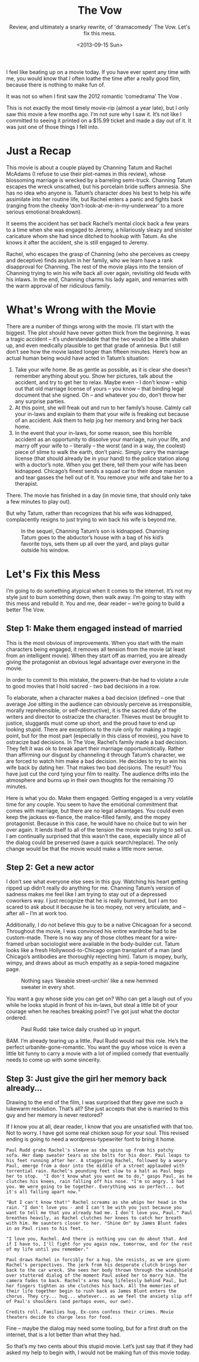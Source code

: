 #+TITLE: The Vow
#+DATE: <2013-09-15 Sun>
#+SUBTITLE: Review, and ultimately a snarky rewrite, of 'dramacomedy' The Vow. Let's fix this mess.

I feel like beating up on a movie today. If you have ever spent any
time with me, you would know that I often loathe the time after a
really good film, because there is nothing to make fun of.

It was not so when I first saw the 2012 romantic ‘comedrama’ The Vow .

This is not exactly the most timely movie-rip (almost a year late),
but I only saw this movie a few months ago. I’m not sure why I saw
it. It’s not like I committed to seeing it printed on a $15.99 ticket
and made a day out of it. It was just one of those things I fell into.

* Just a Recap

This movie is about a couple played by Channing Tatum and Rachel
McAdams (I refuse to use their plot-names in this review), whose
blossoming marriage is wrecked by a barreling semi-truck. Channing
Tatum escapes the wreck unscathed, but his porcelain bride suffers
amnesia. She has no idea who anyone is. Tatum’s character does his
best to help his wife assimilate into her routine life, but Rachel
enters a panic and fights back (ranging from the cheeky
‘don’t-look-at-me-in-my-underwear’ to a more serious emotional
breakdown).

It seems the accident has set back Rachel’s mental clock back a few
years to a time when she was engaged to Jeremy, a hilariously sleazy
and sinister caricature whom she had since ditched to hookup with
Tatum. As she knows it after the accident, she is still engaged to
Jeremy.

Rachel, who escapes the grasp of Channing (who she perceives as creepy
and deceptive) finds asylum in her family, who we learn have a rank
disapproval for Channing. The rest of the movie plays into the tension
of Channing trying to win his wife back all over again, revisiting old
feuds with his inlaws. In the end, Channing charms his lady again, and
remarries with the warm approval of her ridiculous family.

* What's Wrong with the Movie

There are a number of things wrong with the movie. I’ll start with the
biggest. The plot should have never gotten thick from the
beginning. It was a tragic accident – it’s understandable that the two
would be a little shaken up, and even medically plausible to get that
grade of amnesia. But I still don’t see how the movie lasted longer
than fifteen minutes. Here’s how an actual human being would have
acted in Tatum’s situation:

1. Take your wife home. Be as gentle as possible, as it is clear she
   doesn’t remember anything about you. Show her pictures, talk about
   the accident, and try to get her to relax. Maybe even – I don’t
   know – whip out that old marriage license of yours – you know –
   that binding legal document that she signed. Oh – and whatever you
   do, don’t throw her any surprise parties.
2. At this point, she will freak out and run to her family’s
   house. Calmly call your in-laws and explain to them that your wife
   is freaking out because of an accident. Ask them to help jog her
   memory and bring her back home.
3. In the event that your in-laws, for some reason, see this horrible
   accident as an opportunity to dissolve your marriage, ruin your
   life, and marry off your wife to – literally – the worst (and in a
   way, the coolest) piece of slime to walk the earth, don’t
   panic. Simply carry the marriage license (that should already be in
   your hand) to the police station along with a doctor’s note. When
   you get there, tell them your wife has been kidnapped. Chicago’s
   finest sends a squad car to their dope mansion and tear gasses the
   hell out of it. You remove your wife and take her to a therapist.

There. The movie has finished in a day (in movie time, that should
only take a few minutes to play out).

But why Tatum, rather than recognizes that his wife was kidnapped,
complacently resigns to just trying to win back his wife is beyond me.

#+CAPTION: In the sequel, Channing Tatum’s son is kidnapped. Channing Tatum goes to the abductor’s house with a bag of his kid’s favorite toys, sets them up all over the yard, and plays guitar outside his window.
[[file:images/channingguitar.jpg]]

* Let's Fix this Mess

I’m going to do something atypical when it comes to the internet. It’s
not my style just to burn something down, then walk away. I’m going to
stay with this mess and rebuild it. You and me, dear reader – we’re
going to build a better The Vow.

** Step 1: Make them engaged instead of married

This is the most obvious of improvements. When you start with the main
characters being engaged, it removes all tension from the movie (at
least from an intelligent movie). When they start off as married, you
are already giving the protagonist an obvious legal advantage over
everyone in the movie.

In order to commit to this mistake, the powers-that-be had to violate
a rule to good movies that I hold sacred - two bad decisions in a row.

To elaborate, when a character makes a bad decision (defined – one
that average Joe sitting in the audience can obviously perceive as
irresponsible, morally reprehensible, or self-destructive), it is the
sacred duty of the writers and director to ostracize the
character. Thieves must be brought to justice, sluggards must come up
short, and the proud have to end up looking stupid. There are
exceptions to the rule only for making a tragic point, but for the
most part (especially in this class of movies), you have to ostracize
bad decisions. In The Vow, Rachel’s family made a bad decision. They
felt it was ok to break apart their marriage opportunistically. Rather
than affirming our disgust by channeling it through Tatum’s character,
we are forced to watch him make a bad decision. He decides to try to
win his wife back by dating her. That makes two bad decisions. The
result? You have just cut the cord tying your film to reality. The
audience drifts into the atmosphere and burns up in their own thoughts
for the remaining 70 minutes.

Here is what you do. Make them engaged. Getting engaged is a very
volatile time for any couple. You seem to have the emotional
commitment that comes with marriage, but there are no legal
advantages. You could even keep the jackass ex-fiance, the
malice-filled family, and the mopey protagonist. Because in this case,
he would have no choice but to win her over again. It lends itself to
all of the tension the movie was trying to sell us. I am continually
surprised that this wasn’t the case, especially since all of the
dialog could be preserved (save a quick search/replace). The only
change would be that the movie would make a little more sense.

** Step 2: Get a new actor

I don’t see what everyone else sees in this guy. Watching his heart
getting ripped up didn’t really do anything for me. Channing Tatum’s
version of sadness makes me feel like I am trying to stay out of a
depressed coworkers way. I just recognize that he is really bummed,
but I am too scared to ask about it because he is too mopey, not very
articulate, and – after all – I’m at work too.

Additionally, I do not believe this guy to be a native Chicagoan for a
second. Throughout the movie, I was convinced his entire wardrobe had
to be custom-made. There is no way any of those clothes meant for a
wire-framed urban sociologist were available in the body-builder
cut. Tatum looks like a fresh Hollywood-to-Chicago organ transplant of
a man (and Chicago’s antibodies are thoroughly rejecting him). Tatum
is mopey, burly, wimpy, and draws about as much empathy as a
sepia-toned magazine page.

#+CAPTION: Nothing says ‘likeable street-urchin’ like a new hemmed sweater in every shot.
[[file:images/channingsweater.jpg]]

You want a guy whose side you can get on? Who can get a laugh out of
you while he looks stupid in front of his in-laws, but steal a little
bit of your courage when he reaches breaking point? I’ve got just what
the doctor ordered.

#+CAPTION: Paul Rudd: take twice daily crushed up in yogurt.
[[file:images/paulrudd.jpg]]

BAM. I’m already tearing up a little. Paul Rudd would nail this
role. He’s the perfect urbanite-gone-romantic. You want the guy whose
voice is even a little bit funny to carry a movie with a lot of
implied comedy that eventually needs to come up with some sincerity.

** Step 3: Just give the girl her memory back already…

Drawing to the end of the film, I was surprised that they gave me such
a lukewarm resolution. That’s all? She just accepts that she is
married to this guy and her memory is never restored?

If I know you at all, dear reader, I know that you are unsatisfied
with that too. Not to worry. I have got some real chicken soup for
your soul. This revised ending is going to need a wordpress-typewriter
font to bring it home.

#+BEGIN_EXAMPLE
Paul Rudd grabs Rachel's sleeve as she spins up from his patchy
sofa. Her damp sweater tears as she bolts for his door. Paul leaps to
his feet running after her. A staggering Rachel, followed by a weary
Paul, emerge from a door into the middle of a street applauded with
torrential rain. Rachel's pounding feet slow to a halt as Paul begs
her to stop.  "I don't know what you want me to do," gasps Paul, as he
clutches his knees, rain falling off his nose. "I'm so angry. I had
you. We were going to be together. Everything was so perfect... but
it's all falling apart now."

"But I can't know that!" Rachel screams as she whips her head in the
rain. "I don't love you - and I can't be with you just because you
want to tell me that you already had me. I don't love you, Paul." Paul
breathes heavily, as Rachel clutches her knees to catch her breath
with him. He saunters closer to her. "Shine On" by James Blunt fades
in as Paul rises to his feet.

"I love you, Rachel. And there is nothing you can do about that. And
if I have to, I'll fight for you again now, tomorrow, and for the rest
of my life until you remember."

Paul draws Rachel in forcibly for a hug. She resists, as we are given
Rachel's perspectives. The jerk from his desperate clutch brings her
back to the car wreck. She sees her body thrown through the windshield
over stuttered dialog of the moment Paul asked her to marry him. The
camera fades to back. Rachel's arms hang lifelessly behind Paul, but
her fingers tighten as she clutches his back. All the memories of
their life together begin to rush back as James Blunt enters the
chorus. They cry... hug... whatever... as we feel the anxiety slip off
of Paul's shoulders (and perhaps even, our own).

Credits roll. Families hug. Ex-cons confess their crimes. Movie
theaters decide to charge less for food.
#+END_EXAMPLE

Fine – maybe the dialog may need some tooling, but for a first draft
on the internet, that is a lot better than what they had.

So that’s my two cents about this stupid movie. Let’s just say that if
they had asked my help to begin with, I would not be making fun of
this movie today.
